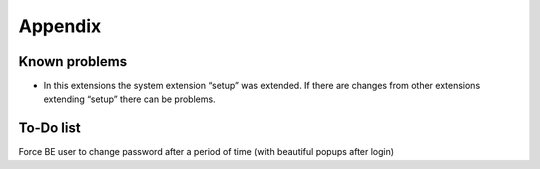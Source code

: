 ﻿

.. ==================================================
.. FOR YOUR INFORMATION
.. --------------------------------------------------
.. -*- coding: utf-8 -*- with BOM.

.. ==================================================
.. DEFINE SOME TEXTROLES
.. --------------------------------------------------
.. role::   underline
.. role::   typoscript(code)
.. role::   ts(typoscript)
   :class:  typoscript
.. role::   php(code)


Appendix
--------

Known problems
^^^^^^^^^^^^^^

- In this extensions the system extension “setup” was extended. If there
  are changes from other extensions extending “setup” there can be
  problems.


To-Do list
^^^^^^^^^^

Force BE user to change password after a period of time (with beautiful
popups after login)
